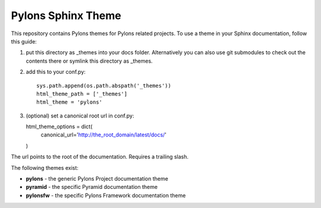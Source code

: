 Pylons Sphinx Theme
===================

This repository contains Pylons themes for Pylons related projects.
To use a theme in your Sphinx documentation, follow this guide:

1. put this directory as _themes into your docs folder.  Alternatively
   you can also use git submodules to check out the contents there
   or symlink this directory as _themes.

2. add this to your conf.py::

    sys.path.append(os.path.abspath('_themes'))
    html_theme_path = ['_themes']
    html_theme = 'pylons'

3. (optional) set a canonical root url in conf.py::

   html_theme_options = dict(
     canonical_url='http://the_root_domain/latest/docs/'
   )
   
The url points to the root of the documentation. Requires a trailing slash.

The following themes exist:

- **pylons** - the generic Pylons Project documentation theme
- **pyramid** - the specific Pyramid documentation theme
- **pylonsfw** - the specific Pylons Framework documentation theme
